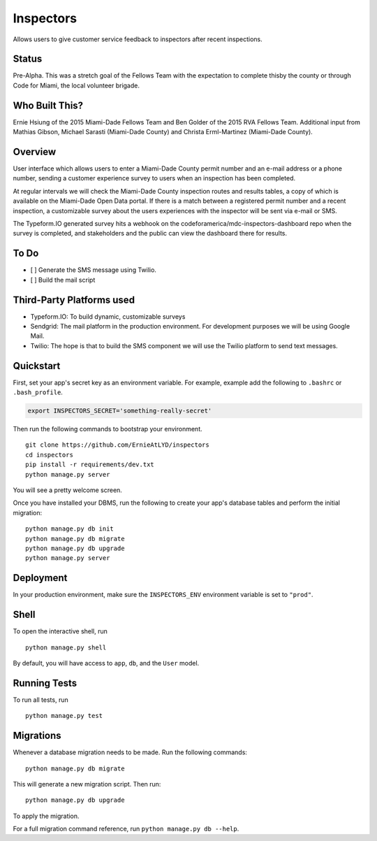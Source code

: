 ===============================
Inspectors
===============================

Allows users to give customer service feedback to inspectors after recent inspections.

Status
------
Pre-Alpha. This was a stretch goal of the Fellows Team with the expectation to complete thisby the county or through Code for Miami, the local volunteer brigade.


Who Built This?
---------------
Ernie Hsiung of the 2015 Miami-Dade Fellows Team and Ben Golder of the 2015 RVA Fellows Team. Additional input from Mathias Gibson, Michael Sarasti (Miami-Dade County) and Christa Erml-Martinez (Miami-Dade County).


Overview
--------

User interface which allows users to enter a Miami-Dade County permit number and an e-mail address or a phone number, sending a customer experience survey to users when an inspection has been completed.

At regular intervals we will check the Miami-Dade County inspection routes and results tables, a copy of which is available on the Miami-Dade Open Data portal. If there is a match between a registered permit number and a recent inspection, a customizable survey about the users experiences with the inspector will be sent via e-mail or SMS.

The Typeform.IO generated survey hits a webhook on the codeforamerica/mdc-inspectors-dashboard repo when the survey is completed, and stakeholders and the public can view the dashboard there for results.


To Do
-----
* [ ] Generate the SMS message using Twilio.
* [ ] Build the mail script


Third-Party Platforms used
--------------------------

* Typeform.IO: To build dynamic, customizable surveys
* Sendgrid: The mail platform in the production environment. For development purposes we will be using Google Mail.
* Twilio: The hope is that to build the SMS component we will use the Twilio platform to send text messages.


Quickstart
----------

First, set your app's secret key as an environment variable. For example, example add the following to ``.bashrc`` or ``.bash_profile``.

.. code-block:: bash

    export INSPECTORS_SECRET='something-really-secret'


Then run the following commands to bootstrap your environment.


::

    git clone https://github.com/ErnieAtLYD/inspectors
    cd inspectors
    pip install -r requirements/dev.txt
    python manage.py server

You will see a pretty welcome screen.

Once you have installed your DBMS, run the following to create your app's database tables and perform the initial migration:

::

    python manage.py db init
    python manage.py db migrate
    python manage.py db upgrade
    python manage.py server



Deployment
----------

In your production environment, make sure the ``INSPECTORS_ENV`` environment variable is set to ``"prod"``.


Shell
-----

To open the interactive shell, run ::

    python manage.py shell

By default, you will have access to ``app``, ``db``, and the ``User`` model.


Running Tests
-------------

To run all tests, run ::

    python manage.py test


Migrations
----------

Whenever a database migration needs to be made. Run the following commands:
::

    python manage.py db migrate

This will generate a new migration script. Then run:
::

    python manage.py db upgrade

To apply the migration.

For a full migration command reference, run ``python manage.py db --help``.

